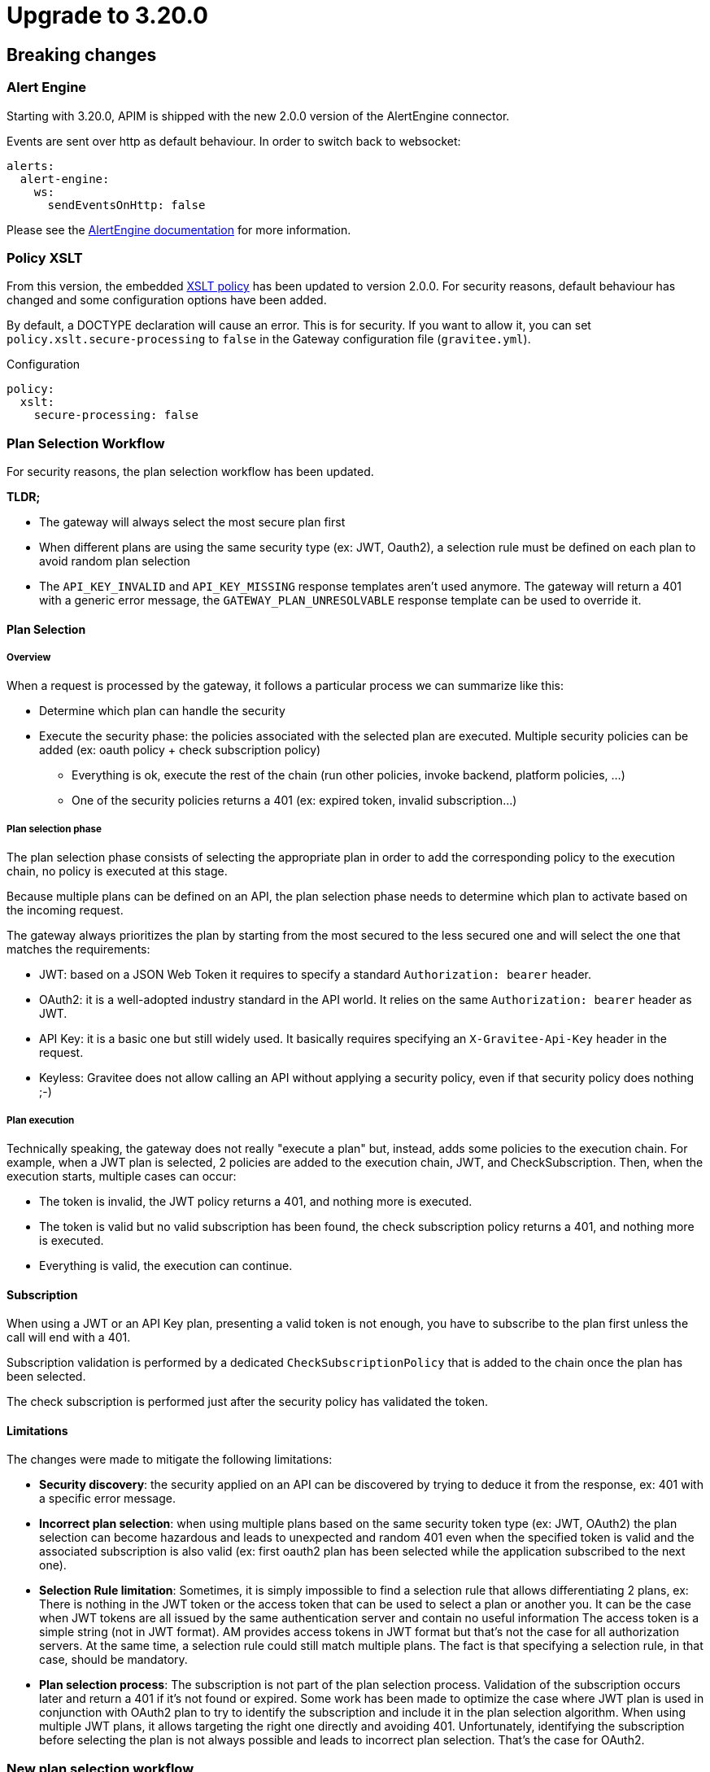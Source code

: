 = Upgrade to 3.20.0

== Breaking changes

=== Alert Engine
Starting with 3.20.0, APIM is shipped with the new 2.0.0 version of the AlertEngine connector.

Events are sent over http as default behaviour. In order to switch back to websocket:

[source,yaml]
----
alerts:
  alert-engine:
    ws:
      sendEventsOnHttp: false
----

Please see the link:/ae/apim_installation.html#event_sending_mode[AlertEngine documentation] for more information.

=== Policy XSLT
From this version, the embedded link:/apim/3.x/apim_policies_xslt.html[XSLT policy] has been updated to version 2.0.0.
For security reasons, default behaviour has changed and some configuration options have been added.

By default, a DOCTYPE declaration will cause an error. This is for security.
If you want to allow it, you can set `policy.xslt.secure-processing` to `false` in the Gateway configuration file (`gravitee.yml`).

[source, yaml]
.Configuration
----
policy:
  xslt:
    secure-processing: false
----

=== Plan Selection Workflow

For security reasons, the plan selection workflow has been updated.

**TLDR;**

    * The gateway will always select the most secure plan first
    * When different plans are using the same security type (ex: JWT, Oauth2), a selection rule must be defined on each plan to avoid random plan selection
    * The `API_KEY_INVALID` and `API_KEY_MISSING` response templates aren't used anymore. The gateway will return a 401 with a generic error message, the `GATEWAY_PLAN_UNRESOLVABLE` response template can be used to override it.

==== Plan Selection

===== Overview

When a request is processed by the gateway, it follows a particular process we can summarize like this:

 * Determine which plan can handle the security
 * Execute the security phase: the policies associated with the selected plan are executed. Multiple security policies can be added (ex: oauth policy + check subscription policy)
    - Everything is ok, execute the rest of the chain (run other policies, invoke backend, platform policies, …)
    - One of the security policies returns a 401 (ex: expired token, invalid subscription…)

===== Plan selection phase

The plan selection phase consists of selecting the appropriate plan in order to add the corresponding policy to the execution chain, no policy is executed at this stage.

Because multiple plans can be defined on an API, the plan selection phase needs to determine which plan to activate based on the incoming request.

The gateway always prioritizes the plan by starting from the most secured to the less secured one and will select the one that matches the requirements:

 * JWT: based on a JSON Web Token it requires to specify a standard `Authorization: bearer` header.
 * OAuth2: it is a well-adopted industry standard in the API world. It relies on the same `Authorization: bearer` header as JWT.
 * API Key: it is a basic one but still widely used. It basically requires specifying an `X-Gravitee-Api-Key` header in the request.
 * Keyless: Gravitee does not allow calling an API without applying a security policy, even if that security policy does nothing ;-)

===== Plan execution

Technically speaking, the gateway does not really "execute a plan" but, instead, adds some policies to the execution chain.
For example, when a JWT plan is selected, 2 policies are added to the execution chain, JWT, and CheckSubscription.
Then, when the execution starts, multiple cases can occur:

 * The token is invalid, the JWT policy returns a 401, and nothing more is executed.
 * The token is valid but no valid subscription has been found, the check subscription policy returns a 401, and nothing more is executed.
 * Everything is valid, the execution can continue.

==== Subscription

When using a JWT or an API Key plan, presenting a valid token is not enough, you have to subscribe to the plan first unless the call will end with a 401.

Subscription validation is performed by a dedicated `CheckSubscriptionPolicy` that is added to the chain once the plan has been selected.

The check subscription is performed just after the security policy has validated the token.

==== Limitations

The changes were made to mitigate the following limitations:

 * **Security discovery**: the security applied on an API can be discovered by trying to deduce it from the response, ex: 401 with a specific error message.
 * **Incorrect plan selection**: when using multiple plans based on the same security token type (ex: JWT, OAuth2) the plan selection can become hazardous and leads to unexpected and random 401 even when the specified token is valid and the associated subscription is also valid (ex: first oauth2 plan has been selected while the application subscribed to the next one).
 * **Selection Rule limitation**: Sometimes, it is simply impossible to find a selection rule that allows differentiating 2 plans, ex:
There is nothing in the JWT token or the access token that can be used to select a plan or another you. It can be the case when JWT tokens are all issued by the same authentication server and contain no useful information
The access token is a simple string (not in JWT format). AM provides access tokens in JWT format but that's not the case for all authorization servers.
At the same time, a selection rule could still match multiple plans.
The fact is that specifying a selection rule, in that case, should be mandatory.
 * **Plan selection process**: The subscription is not part of the plan selection process. Validation of the subscription occurs later and return a 401 if it's not found or expired.
Some work has been made to optimize the case where JWT plan is used in conjunction with OAuth2 plan to try to identify the subscription and include it in the plan selection algorithm. When using multiple JWT plans, it allows targeting the right one directly and avoiding 401.
Unfortunately, identifying the subscription before selecting the plan is not always possible and leads to incorrect plan selection. That's the case for OAuth2.

=== New plan selection workflow

Plan selection has been updated in order to include the subscription in the plan selection process. It means:

 * a plan will not be selected if the application has not subscribed to it.
 * in case an invalid token is presented, the plan will not be selected (as it cannot be linked to a
subscription) and the next plan will be tried. If no plan remains, a generic 401 will be returned without any other
information. And so the `API_KEY_INVALID` and `API_KEY_MISSING` response templates will not be triggered anymore as the API Key plan will not be selected.
